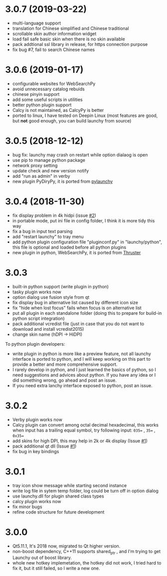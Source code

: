 

* 3.0.7 (2019-03-22)
- multi-language support
- translation for Chinese simplified and Chinese traditional
- scrollable skin author information widget
- load fail safe basic skin when there is no skin available
- pack addtional ssl library in release, for https connection purpose
- fix bug #7, fail to search Chinese names

* 3.0.6 (2019-01-17)
- configurable websites for WebSearchPy
- avoid unnecessary catalog rebuids
- chinese pinyin support
- add some useful scripts in utilities
- better python plugin support
- Calcy is not maintained, as CalcyPy is better
- ported to linux, I have tested on Deepin Linux (most features are good, but *not* good enough, you can build launchy from source)

* 3.0.5 (2018-12-12)
- bug fix: launchy may crash on restart while option dialaog is open
- use pip to manage python package
- network proxy setting
- update check and new version notify
- add "run as admin" in verby
- new plugin PyDiryPy, it is ported from [[https://github.com/kshahar/pylaunchy][pylaunchy]]

* 3.0.4 (2018-11-30)
- fix display problem in 4k hidpi (issue [[https://github.com/samsonwang/LaunchyQt/issues/2][#2]])
- in portable mode, put ini file in config folder, I think it is more tidy this way
- fix a bug in input text parsing
- add "restart launchy" to tray menu
- add python plugin configuration file "pluginconf.py" in "launchy/python", this file is optional and loaded before all python plugins
- new plugin in python, WebSearchPy, it is ported from [[https://github.com/j5shi/Thruster][Thruster]]

* 3.0.3
- built-in python support (write plugin in python)
- tasky plugin works now
- option dialog use fusion style from qt
- fix display bug in alternative list caused by different icon size
- fix "hide when lost focus" fails when focus is on alternative list
- put all plugin in each standalone folder (doing this to prepare for build-in python script integration)
- pack additional vcredist file (just in case that you do not want to download and install vcredist2015)
- change skin name (hDPI -> HiDPI)

To python plugin developers:
- write plugin in python is more like a preview feature, not all launchy interface is ported to python, and I will keep working on this part to provide a better and more comprehensive support.
- I rarely develop in python, and I just learned the basics of python, so I need suggestions and advices about python. If you have any idea or I did something wrong, go ahead and post an issue.
- If you need extra lanchy interface exposed to python, post an issue.

* 3.0.2
- Verby plugin works now
- Calcy plugin can convert among octal decimal hexadecimal, this works when input has a trailing equal symbol, try following input: =035== , =35== , =0x35==
- add skins for high DPI, this may help in 2k or 4k display (Issue [[https://github.com/samsonwang/LaunchyQt/issues/1][#1]])
- pack additional qt dll (Issue [[https://github.com/samsonwang/LaunchyQt/issues/1][#1]])
- fix bug in key bindings

* 3.0.1
- tray icon show message while starting second instance
- write log file in sytem temp folder, log could be turn off in option dialog
- use launchy.dll for plugin shared class types
- calcy plugin works now
- fix minor bugs
- refine code structure for future development

* 3.0.0
- Qt5.11.1, It's 2018 now, migrated to Qt higher version.
- non-boost dependency, C++11 supports shared_ptr , and I'm trying to get Launchy out of boost library.
- whole new hotkey implemetation, the hotkey did not work, I tried hard to fix it, but it still failed, so I write a new one.
